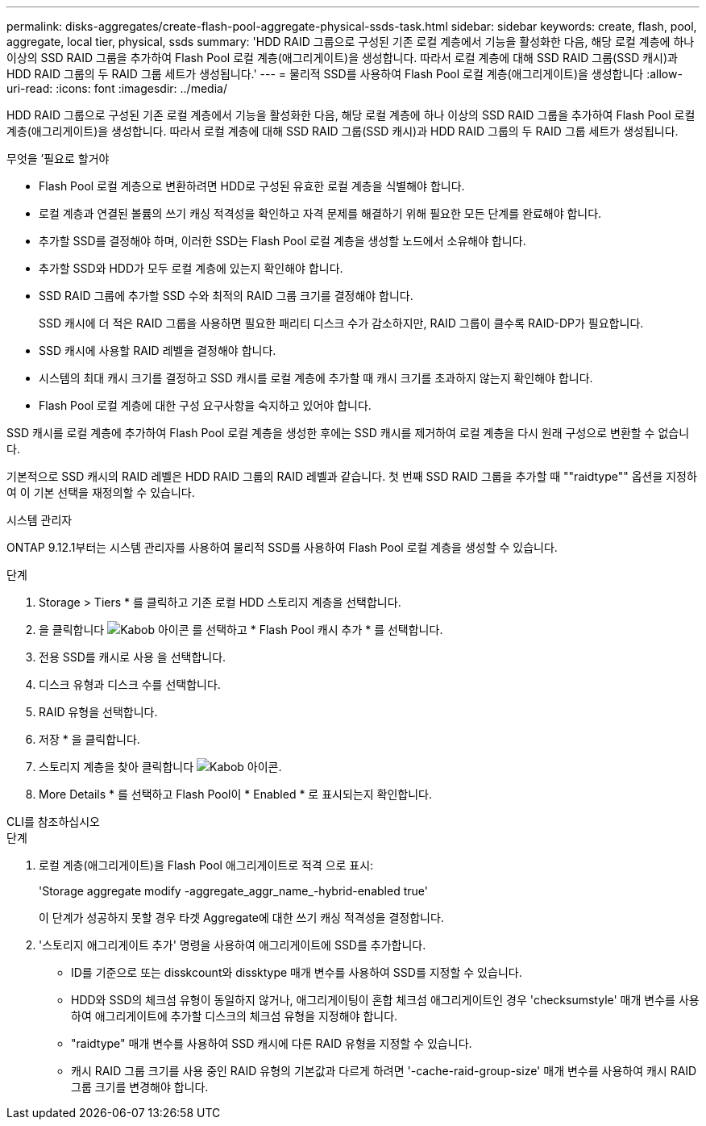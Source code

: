 ---
permalink: disks-aggregates/create-flash-pool-aggregate-physical-ssds-task.html 
sidebar: sidebar 
keywords: create, flash, pool, aggregate, local tier, physical, ssds 
summary: 'HDD RAID 그룹으로 구성된 기존 로컬 계층에서 기능을 활성화한 다음, 해당 로컬 계층에 하나 이상의 SSD RAID 그룹을 추가하여 Flash Pool 로컬 계층(애그리게이트)을 생성합니다. 따라서 로컬 계층에 대해 SSD RAID 그룹(SSD 캐시)과 HDD RAID 그룹의 두 RAID 그룹 세트가 생성됩니다.' 
---
= 물리적 SSD를 사용하여 Flash Pool 로컬 계층(애그리게이트)을 생성합니다
:allow-uri-read: 
:icons: font
:imagesdir: ../media/


[role="lead"]
HDD RAID 그룹으로 구성된 기존 로컬 계층에서 기능을 활성화한 다음, 해당 로컬 계층에 하나 이상의 SSD RAID 그룹을 추가하여 Flash Pool 로컬 계층(애그리게이트)을 생성합니다. 따라서 로컬 계층에 대해 SSD RAID 그룹(SSD 캐시)과 HDD RAID 그룹의 두 RAID 그룹 세트가 생성됩니다.

.무엇을 &#8217;필요로 할거야
* Flash Pool 로컬 계층으로 변환하려면 HDD로 구성된 유효한 로컬 계층을 식별해야 합니다.
* 로컬 계층과 연결된 볼륨의 쓰기 캐싱 적격성을 확인하고 자격 문제를 해결하기 위해 필요한 모든 단계를 완료해야 합니다.
* 추가할 SSD를 결정해야 하며, 이러한 SSD는 Flash Pool 로컬 계층을 생성할 노드에서 소유해야 합니다.
* 추가할 SSD와 HDD가 모두 로컬 계층에 있는지 확인해야 합니다.
* SSD RAID 그룹에 추가할 SSD 수와 최적의 RAID 그룹 크기를 결정해야 합니다.
+
SSD 캐시에 더 적은 RAID 그룹을 사용하면 필요한 패리티 디스크 수가 감소하지만, RAID 그룹이 클수록 RAID-DP가 필요합니다.

* SSD 캐시에 사용할 RAID 레벨을 결정해야 합니다.
* 시스템의 최대 캐시 크기를 결정하고 SSD 캐시를 로컬 계층에 추가할 때 캐시 크기를 초과하지 않는지 확인해야 합니다.
* Flash Pool 로컬 계층에 대한 구성 요구사항을 숙지하고 있어야 합니다.


SSD 캐시를 로컬 계층에 추가하여 Flash Pool 로컬 계층을 생성한 후에는 SSD 캐시를 제거하여 로컬 계층을 다시 원래 구성으로 변환할 수 없습니다.

기본적으로 SSD 캐시의 RAID 레벨은 HDD RAID 그룹의 RAID 레벨과 같습니다. 첫 번째 SSD RAID 그룹을 추가할 때 ""raidtype"" 옵션을 지정하여 이 기본 선택을 재정의할 수 있습니다.

[role="tabbed-block"]
====
.시스템 관리자
--
ONTAP 9.12.1부터는 시스템 관리자를 사용하여 물리적 SSD를 사용하여 Flash Pool 로컬 계층을 생성할 수 있습니다.

.단계
. Storage > Tiers * 를 클릭하고 기존 로컬 HDD 스토리지 계층을 선택합니다.
. 을 클릭합니다 image:icon_kabob.gif["Kabob 아이콘"] 를 선택하고 * Flash Pool 캐시 추가 * 를 선택합니다.
. 전용 SSD를 캐시로 사용 을 선택합니다.
. 디스크 유형과 디스크 수를 선택합니다.
. RAID 유형을 선택합니다.
. 저장 * 을 클릭합니다.
. 스토리지 계층을 찾아 클릭합니다 image:icon_kabob.gif["Kabob 아이콘"].
. More Details * 를 선택하고 Flash Pool이 * Enabled * 로 표시되는지 확인합니다.


--
.CLI를 참조하십시오
--
.단계
. 로컬 계층(애그리게이트)을 Flash Pool 애그리게이트로 적격 으로 표시:
+
'Storage aggregate modify -aggregate_aggr_name_-hybrid-enabled true'

+
이 단계가 성공하지 못할 경우 타겟 Aggregate에 대한 쓰기 캐싱 적격성을 결정합니다.

. '스토리지 애그리게이트 추가' 명령을 사용하여 애그리게이트에 SSD를 추가합니다.
+
** ID를 기준으로 또는 disskcount와 dissktype 매개 변수를 사용하여 SSD를 지정할 수 있습니다.
** HDD와 SSD의 체크섬 유형이 동일하지 않거나, 애그리게이팅이 혼합 체크섬 애그리게이트인 경우 'checksumstyle' 매개 변수를 사용하여 애그리게이트에 추가할 디스크의 체크섬 유형을 지정해야 합니다.
** "raidtype" 매개 변수를 사용하여 SSD 캐시에 다른 RAID 유형을 지정할 수 있습니다.
** 캐시 RAID 그룹 크기를 사용 중인 RAID 유형의 기본값과 다르게 하려면 '-cache-raid-group-size' 매개 변수를 사용하여 캐시 RAID 그룹 크기를 변경해야 합니다.




--
====